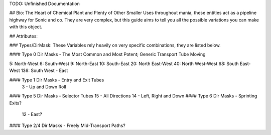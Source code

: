 

TODO: Unfinished Documentation


## Bio: 
The Heart of Chemical Plant and Plenty of Other Smaller Uses throughout mania, these entities act as a pipeline highway for Sonic and co. They are very complex, but this guide aims to tell you all the possible variations you can make with this object.

## Attributes:

### Types/DirMask:
These Variables rely heavily on very specific combinations, they are listed below.

#### Type 0 Dir Masks - The Most Common and Most Potent; Generic Transport Tube Moving
	
5: North-West
6: South-West
9: North-East
10: South-East
20: North East-West
40: North West-West
68: South East-West 
136: South West - East
	
#### Type 1 Dir Masks - Entry and Exit Tubes
	3 - Up and Down Roll
#### Type 5 Dir Masks - Selector Tubes
15 - All Directions
14 - Left, Right and Down
#### Type 6 Dir Masks - Sprinting Exits?
    12 - East?
#### Type 2/4 Dir Masks - Freely Mid-Transport Paths?
